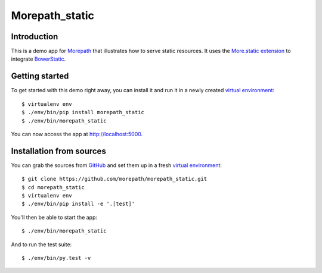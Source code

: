 Morepath_static
===============

Introduction
------------

This is a demo app for Morepath_ that illustrates how to serve static
resources. It uses the `More.static extension`_ to integrate BowerStatic_.

Getting started
---------------

To get started with this demo right away, you can install it and run it in
a newly created `virtual environment`_::

  $ virtualenv env
  $ ./env/bin/pip install morepath_static
  $ ./env/bin/morepath_static

You can now access the app at http://localhost:5000.


Installation from sources
-------------------------

You can grab the sources from GitHub_ and set them up in a fresh `virtual environment`_::

  $ git clone https://github.com/morepath/morepath_static.git
  $ cd morepath_static
  $ virtualenv env
  $ ./env/bin/pip install -e '.[test]'

You'll then be able to start the app::

  $ ./env/bin/morepath_static

And to run the test suite::

  $ ./env/bin/py.test -v


.. _Morepath: http://morepath.readthedocs.io/

.. _more.static extension: http://morepath.readthedocs.io/en/latest/more.static.html

.. _BowerStatic: http://bowerstatic.readthedocs.io

.. _GitHub: https://github.com/morepath/morepath_static

.. _virtual environment: http://www.virtualenv.org/
